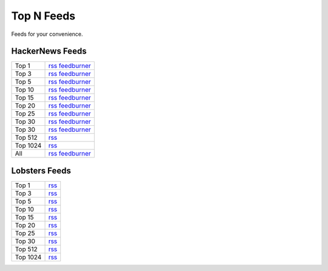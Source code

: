 Top N Feeds
===========================

Feeds for your convenience.


HackerNews Feeds
----------------

============ =============================================
Top 1        `rss <https://hnfeeds.top/top_1.rss>`__  `feedburner <http://feeds.feedburner.com/HackernewsTop1Feed>`__
Top 3        `rss <https://hnfeeds.top/top_3.rss>`__  `feedburner <http://feeds.feedburner.com/HackernewsTop3Feed>`__
Top 5        `rss <https://hnfeeds.top/top_5.rss>`__  `feedburner <http://feeds.feedburner.com/HackernewsTop5Feed>`__
Top 10       `rss <https://hnfeeds.top/top_10.rss>`__ `feedburner <http://feeds.feedburner.com/HackernewsTop10Feed>`__
Top 15       `rss <https://hnfeeds.top/top_15.rss>`__ `feedburner <http://feeds.feedburner.com/HackernewsTop15Feed>`__
Top 20       `rss <https://hnfeeds.top/top_20.rss>`__ `feedburner <http://feeds.feedburner.com/HackernewsTop20Feed>`__
Top 25       `rss <https://hnfeeds.top/top_25.rss>`__ `feedburner <http://feeds.feedburner.com/HackernewsTop25Feed>`__
Top 30       `rss <https://hnfeeds.top/top_30.rss>`__ `feedburner <http://feeds.feedburner.com/HackernewsTop30Feed>`__
Top 30       `rss <https://hnfeeds.top/top_30.rss>`__ `feedburner <http://feeds.feedburner.com/HackernewsTop30Feed>`__
Top 512      `rss <https://hnfeeds.top/top_512.rss>`__
Top 1024     `rss <https://hnfeeds.top/top_1024.rss>`__
All          `rss <https://hnfeeds.top/all.rss>`__    `feedburner <http://feeds.feedburner.com/HackernewsTop512Feed>`__
============ =============================================


Lobsters Feeds
---------------

============ =============================================
Top 1        `rss <https://hnfeeds.top/lobsters_1.rss>`__
Top 3        `rss <https://hnfeeds.top/lobsters_3.rss>`__
Top 5        `rss <https://hnfeeds.top/lobsters_5.rss>`__
Top 10       `rss <https://hnfeeds.top/lobsters_10.rss>`__
Top 15       `rss <https://hnfeeds.top/lobsters_15.rss>`__
Top 20       `rss <https://hnfeeds.top/lobsters_20.rss>`__
Top 25       `rss <https://hnfeeds.top/lobsters_25.rss>`__
Top 30       `rss <https://hnfeeds.top/lobsters_30.rss>`__
Top 512      `rss <https://hnfeeds.top/lobsters_512.rss>`__
Top 1024     `rss <https://hnfeeds.top/lobsters_1024.rss>`__
============ =============================================
